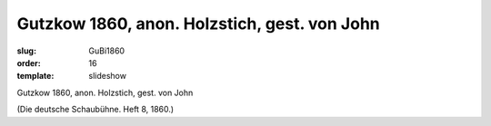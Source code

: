 Gutzkow 1860, anon. Holzstich, gest. von John
=============================================

:slug: GuBi1860
:order: 16
:template: slideshow

Gutzkow 1860, anon. Holzstich, gest. von John

.. class:: source

  (Die deutsche Schaubühne. Heft 8, 1860.)

